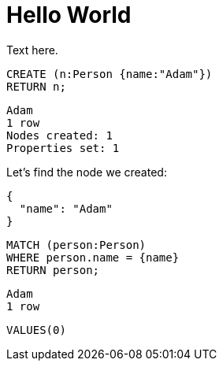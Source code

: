 = Hello World =

Text here.

// hide
// setup
[[init]]
[source,cypher]
----
CREATE (n:Person {name:"Adam"})
RETURN n;
----

[source,querytest]
----
Adam
1 row
Nodes created: 1
Properties set: 1
----

// table

// graph

Let's find the node we created:

// output
[source,json,role=parameters]
----
{
  "name": "Adam"
}
----

[source,cypher]
----
MATCH (person:Person)
WHERE person.name = {name}
RETURN person;
----

[source,querytest]
----
Adam
1 row
----

//profile

//graph_result

[source,sql]
----
VALUES(0)
----

// sqltable

